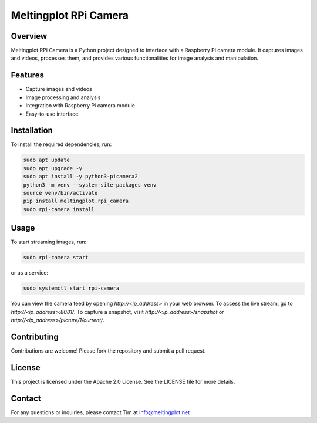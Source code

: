 Meltingplot RPi Camera
======================

Overview
--------

Meltingplot RPi Camera is a Python project designed to interface with a Raspberry Pi camera module.
It captures images and videos, processes them, and provides various functionalities for image analysis
and manipulation.

Features
--------

- Capture images and videos
- Image processing and analysis
- Integration with Raspberry Pi camera module
- Easy-to-use interface

Installation
------------

To install the required dependencies, run:

.. code-block:: bash

    sudo apt update
    sudo apt upgrade -y
    sudo apt install -y python3-picamera2
    python3 -m venv --system-site-packages venv
    source venv/bin/activate
    pip install meltingplot.rpi_camera
    sudo rpi-camera install

Usage
-----

To start streaming images, run:

.. code-block:: bash

    sudo rpi-camera start

or as a service:

.. code-block:: bash

    sudo systemctl start rpi-camera

You can view the camera feed by opening `http://<ip_address>` in your web browser.
To access the live stream, go to `http://<ip_address>:8081/`.
To capture a snapshot, visit `http://<ip_address>/snapshot` or `http://<ip_address>/picture/1/current/`.

Contributing
------------

Contributions are welcome! Please fork the repository and submit a pull request.

License
-------

This project is licensed under the Apache 2.0 License. See the LICENSE file for more details.

Contact
-------

For any questions or inquiries, please contact Tim at info@meltingplot.net